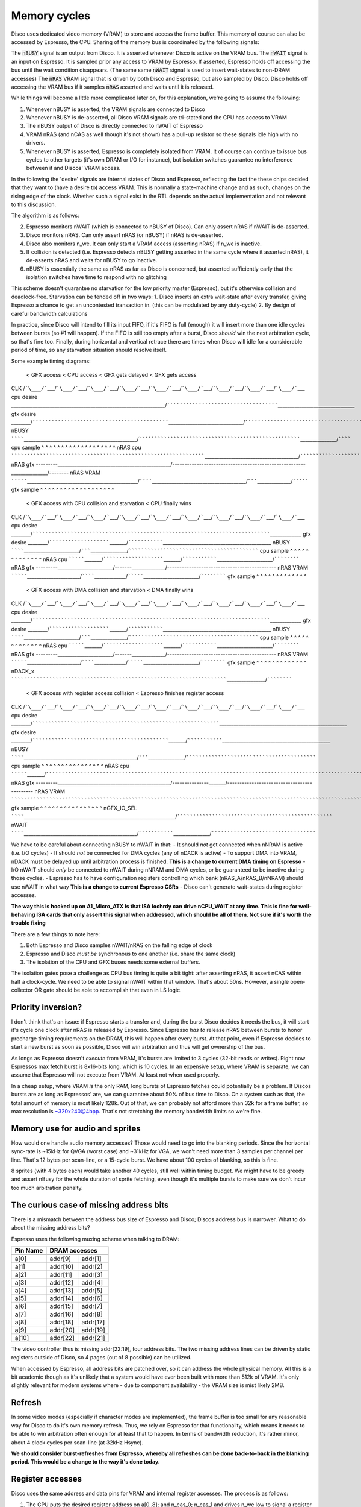 Memory cycles
=============

Disco uses dedicated video memory (VRAM) to store and access the frame buffer. This memory of course can also be accessed by Espresso, the CPU. Sharing of the memory bus is coordinated by the following signals:

The :code:`nBUSY` signal is an output from Disco. It is asserted whenever Disco is active on the VRAM bus.
The :code:`nWAIT` signal is an input on Espresso. It is sampled prior any access to VRAM by Espresso. If asserted, Espresso holds off accessing the bus until the wait condition disappears. (The same same :code:`nWAIT` signal is used to insert wait-states to non-DRAM accesses)
The :code:`nRAS` VRAM signal that is driven by both Disco and Espresso, but also sampled by Disco. Disco holds off accessing the VRAM bus if it samples :code:`nRAS` asserted and waits until it is released.

While things will become a little more complicated later on, for this explanation, we're going to assume the following:

1. Whenever nBUSY is asserted, the VRAM signals are connected to Disco
2. Whenever nBUSY is de-asserted, all Disco VRAM signals are tri-stated and the CPU has access to VRAM
3. The nBUSY output of Disco is directly connected to nWAIT of Espresso
4. VRAM nRAS (and nCAS as well though it's not shown) has a pull-up resistor so these signals idle high with no drivers.
5. Whenever nBUSY is asserted, Espresso is completely isolated from VRAM. It of course can continue to issue bus cycles to other targets (it's own DRAM or I/O for instance), but isolation switches guarantee no interference between it and Discos' VRAM access.

In the following the 'desire' signals are internal states of Disco and Espresso, reflecting the fact the these chips decided that they want to (have a desire to) access VRAM. This is normally a state-machine change and as such, changes on the rising edge of the clock. Whether such a signal exist in the RTL depends on the actual implementation and not relevant to this discussion.

The algorithm is as follows:

2. Espresso monitors nWAIT (which is connected to nBUSY of Disco). Can only assert nRAS if nWAIT is de-asserted.
3. Disco monitors nRAS. Can only assert nRAS (or nBUSY) if nRAS is de-asserted.
4. Disco also monitors n_we. It can only start a VRAM access (asserting nRAS) if n_we is inactive.
5. If collision is detected (i.e. Espresso detects nBUSY getting asserted in the same cycle where it asserted nRAS), it de-asserts nRAS and waits for nBUSY to go inactive.
6. nBUSY is essentially the same as nRAS as far as Disco is concerned, but asserted sufficiently early that the isolation switches have time to respond with no glitching

This scheme doesn't guarantee no starvation for the low priority master (Espresso), but it's otherwise collision and deadlock-free. Starvation can be fended off in two ways:
1. Disco inserts an extra wait-state after every transfer, giving Espresso a chance to get an uncontested transaction in. (this can be modulated by any duty-cycle)
2. By design of careful bandwidth calculations

In practice, since Disco will intend to fill its input FIFO, if it's FIFO is full (enough) it will insert more than one idle cycles between bursts (so #1 will happen). If the FIFO is still too empty after a burst, Disco *should* win the next arbitration cycle, so that's fine too. Finally, during horizontal and vertical retrace there are times when Disco will idle for a considerable period of time, so any starvation situation should resolve itself.

Some example timing diagrams:

                     < GFX access                                             < CPU access            < GFX gets delayed     < GFX gets access
CLK          /```\___/```\___/```\___/```\___/```\___/```\___/```\___/```\___/```\___/```\___/```\___/```\___/```\___/```\___/```\___/```\___/```\___/```\___
cpu desire   ________________________________________________________________/```````````````````````````````````````\________________________________
gfx desire   ________/```````````````````````````````````````````````\_______________________________/```````````````````````````````````````````````\________
nBUSY        ````````\_______________________________________________/```````````````````````````````````````````````````````\_______________/````````
cpu sample       ^       ^       ^       ^       ^       ^       ^       ^       ^       ^       ^       ^       ^       ^       ^       ^       ^       ^       ^
nRAS cpu     `````````````````````````````````````````````````````````````````\_______________________________________/````````````````````````````````
nRAS gfx     ---------\_______________________________________________/-------------------------------------------------------\_______________/--------
nRAS VRAM    `````````\______________________________________________/````````\_______________________________________/```````\______________/`````````
gfx sample       ^       ^       ^       ^       ^       ^       ^       ^       ^       ^       ^       ^       ^       ^       ^       ^       ^       ^       ^

                     < GFX access with CPU collision and starvation          < CPU finally wins
CLK          /```\___/```\___/```\___/```\___/```\___/```\___/```\___/```\___/```\___/```\___/```\___/```\___/```\___/```\___/```\___/```\___/```\___/```\___
cpu desire   ________/```````````````````````````````````````````````````````````````````````````````\_____________
gfx desire   ________/```````````````````````\_______/```````````````\_____________________________________________
nBUSY        ````````\_______________________/```````\_______________/`````````````````````````````````````````````
cpu sample       ^       ^       ^       ^       ^       ^       ^       ^       ^       ^       ^       ^       ^
nRAS cpu     `````````\_______/```````````````````````\_______/```````````````\_______________________/````````````
nRAS gfx     ---------\_______________________/-------\______________/---------------------------------------------
nRAS VRAM    `````````\______________________/````````\_____________/`````````\_______________________/````````````
gfx sample       ^       ^       ^       ^       ^       ^       ^       ^       ^       ^       ^       ^       ^

                     < GFX access with DMA collision and starvation          < DMA finally wins
CLK          /```\___/```\___/```\___/```\___/```\___/```\___/```\___/```\___/```\___/```\___/```\___/```\___/```\___/```\___/```\___/```\___/```\___/```\___
cpu desire   ________/```````````````````````````````````````````````````````````````````````````````\_____________
gfx desire   ________/```````````````````````\_______/```````````````\_____________________________________________
nBUSY        ````````\_______________________/```````\_______________/`````````````````````````````````````````````
cpu sample       ^       ^       ^       ^       ^       ^       ^       ^       ^       ^       ^       ^       ^
nRAS cpu     `````````\_______/```````````````````````\_______/```````````````\_______________________/````````````
nRAS gfx     ---------\_______________________/-------\______________/---------------------------------------------
nRAS VRAM    `````````\______________________/````````\_____________/`````````\_______________________/````````````
gfx sample       ^       ^       ^       ^       ^       ^       ^       ^       ^       ^       ^       ^       ^
nDACK_x      ````````````````````````````````````````````````````````````````````````\________________/````````````

                     < GFX access with register access collision     < Espresso finishes register access
CLK          /```\___/```\___/```\___/```\___/```\___/```\___/```\___/```\___/```\___/```\___/```\___/```\___/```\___/```\___/```\___/```\___/```\___/```\___
cpu desire   ________/```````````````````````````````````````````````````````````````\_____________________________________________________
gfx desire   ________/```````````````````````````````````````````````\_______/```````````````\_____________________________________________
nBUSY        ````````\_______________________________________________/```````\_______________/`````````````````````````````````````````````
cpu sample       ^       ^       ^       ^       ^       ^       ^       ^       ^       ^       ^       ^       ^       ^       ^       ^
nRAS cpu     `````````\_______/````````````````````````````````````````````````````````````````````````````````````````````````````````````
nRAS gfx     ---------\_______________________________________________/---------------\_______/--------------------------------------------
nRAS VRAM    ``````````````````````````````````````````````````````````````````````````````````````````````````````````````````````````````
gfx sample       ^       ^       ^       ^       ^       ^       ^       ^       ^       ^       ^       ^       ^       ^       ^       ^
nGFX_IO_SEL  ````````\_______________________________________________________________/`````````````````````````````````````````````````````
nWAIT        ````````\_______________________________________________/```````````````\_______________/`````````````````````````````````````


We have to be careful about connecting nBUSY to nWAIT in that:
- It should *not* get connected when nNRAM is active (i.e. I/O cycles)
- It should *not* be connected for DMA cycles (any of nDACK is active)
- To support DMA into VRAM, nDACK must be delayed up until arbitration process is finished. **This is a change to current DMA timing on Espresso**
- I/O nWAIT should *only* be connected to nWAIT during nNRAM and DMA cycles, or be guaranteed to be inactive during those cycles.
- Espresso has to have configuration registers controlling which bank (nRAS_A/nRAS_B/nNRAM) should use nWAIT in what way **This is a change to current Espresso CSRs**
- Disco can't generate wait-states during register accesses.

**The way this is hooked up on A1_Micro_ATX is that ISA iochrdy can drive nCPU_WAIT at any time. This is fine for well-behaving ISA cards that only assert this signal when addressed, which should be all of them. Not sure if it's worth the trouble fixing**

There are a few things to note here:

1. Both Espresso and Disco samples nWAIT/nRAS on the falling edge of clock
2. Espresso and Disco *must be* synchronous to one another (i.e. share the same clock)
3. The isolation of the CPU and GFX buses needs some external buffers.

The isolation gates pose a challenge as CPU bus timing is quite a bit tight: after asserting nRAS, it assert nCAS within half a clock-cycle. We need to be able to signal nWAIT within that window. That's about 50ns. However, a single open-collector OR gate should be able to accomplish that even in LS logic.

Priority inversion?
-------------------
I don't think that's an issue: if Espresso starts a transfer and, during the burst Disco decides it needs the bus, it will start it's cycle one clock after nRAS is released by Espresso. Since Espresso *has to* release nRAS between bursts to honor precharge timing requirements on the DRAM, this will happen after every burst. At that point, even if Espresso decides to start a new burst as soon as possible, Disco will win arbitration and thus will get ownership of the bus.

As longs as Espresso doesn't *execute* from VRAM, it's bursts are limited to 3 cycles (32-bit reads or writes). Right now Espressos max fetch burst is 8x16-bits long, which is 10 cycles. In an expensive setup, where VRAM is separate, we can assume that Espresso will not execute from VRAM. At least not when used properly.

In a cheap setup, where VRAM *is* the only RAM, long bursts of Espresso fetches could potentially be a problem. If Discos bursts are as long as Espressos' are, we can guarantee about 50% of bus time to Disco. On a system such as that, the total amount of memory is most likely 128k. Out of that, we can probably not afford more than 32k for a frame buffer, so max resolution is ~320x240@4bpp. That's not stretching the memory bandwidth limits so we're fine.

Memory use for audio and sprites
--------------------------------
How would one handle audio memory accesses? Those would need to go into the blanking periods. Since the horizontal sync-rate is ~15kHz for QVGA (worst case) and ~31kHz for VGA, we won't need more than 3 samples per channel per line. That's 12 bytes per scan-line, or a 15-cycle burst. We have about 100 cycles of blanking, so this is fine.

8 sprites (with 4 bytes each) would take another 40 cycles, still well within timing budget. We might have to be greedy and assert nBusy for the whole duration of sprite fetching, even though it's multiple bursts to make sure we don't incur too much arbitration penalty.

The curious case of missing address bits
----------------------------------------

There is a mismatch between the address bus size of Espresso and Disco; Discos address bus is narrower. What to do about the missing address bits?

Espresso uses the following muxing scheme when talking to DRAM:

=========== =========== =========
Pin Name     DRAM accesses
----------- ---------------------
             row         col
=========== =========== =========
a[0]         addr[9]     addr[1]
a[1]         addr[10]    addr[2]
a[2]         addr[11]    addr[3]
a[3]         addr[12]    addr[4]
a[4]         addr[13]    addr[5]
a[5]         addr[14]    addr[6]
a[6]         addr[15]    addr[7]
a[7]         addr[16]    addr[8]
a[8]         addr[18]    addr[17]
a[9]         addr[20]    addr[19]
a[10]        addr[22]    addr[21]
=========== =========== =========

The video controller thus is missing addr[22:19], four address bits. The two missing address lines can be driven by static registers outside of Disco, so 4 pages (out of 8 possible) can be utilized.

When accessed by Espresso, all address bits are patched over, so it can address the whole physical memory. All this is a bit academic though as it's unlikely that a system would have ever been built with more than 512k of VRAM. It's only slightly relevant for modern systems where - due to component availability - the VRAM size is mist likely 2MB.

Refresh
-------

In some video modes (especially if character modes are implemented), the frame buffer is too small for any reasonable way for Disco to do it's own memory refresh. Thus, we rely on Espresso for that functionality, which means it needs to be able to win arbitration often enough for at least that to happen. In terms of bandwidth reduction, it's rather minor, about 4 clock cycles per scan-line (at 32kHz Hsync).

**We should consider burst-refreshes from Espresso, whereby all refreshes can be done back-to-back in the blanking period. This would be a change to the way it's done today.**

Register accesses
-----------------

Disco uses the same address and data pins for VRAM and internal register accesses. The process is as follows:

1. The CPU puts the desired register address on a[0..8]; and n_cas_0; n_cas_1 and drives n_we low to signal a register access.
2. Exactly one of the n_cas signals need to be asserted and this information encodes the lowest address bit. Disco doesn't start an I/O transfer until both n_we and one of the n_cas signals are low.
3. Espresso also drives n_we to the desired level.
4. Data is then transferred in the appropriate direction on the d[7..0] lines.

This process also poses an opportunity for collisions: what happens if Disco starts a VRAM access in the same cycle that n_ce is asserted? Since nBUSY is lowered by Disco, if this signal is connected to Espressos nWAIT input, the CPU simply will insert wait-states into it's I/O cycle and only completes the transfer after the collision is resolved. Since at the same time the isolation switches are engaged (isolating), the VRAM transfer from Disco finishes without interruption.

However, once nBUSY is de-asserted, the I/O cycle *will* complete. This means that Disco is not allowed to start a VRAM burst if n_we is sampled active. The behavior of the isolation switches also means that Disco can't insert wait-states into an I/O access. It is compelled to complete the transfer in a single cycle. While Espresso supports internal wait-state generation, those wait-states are counted before nWAIT is sampled. This means that Espresso can't reliably insert wait-states into Disco register accesses either.

**Overall, the requirement is that Disco *has to* be able to respond to and complete I/O accesses in a single cycle.**